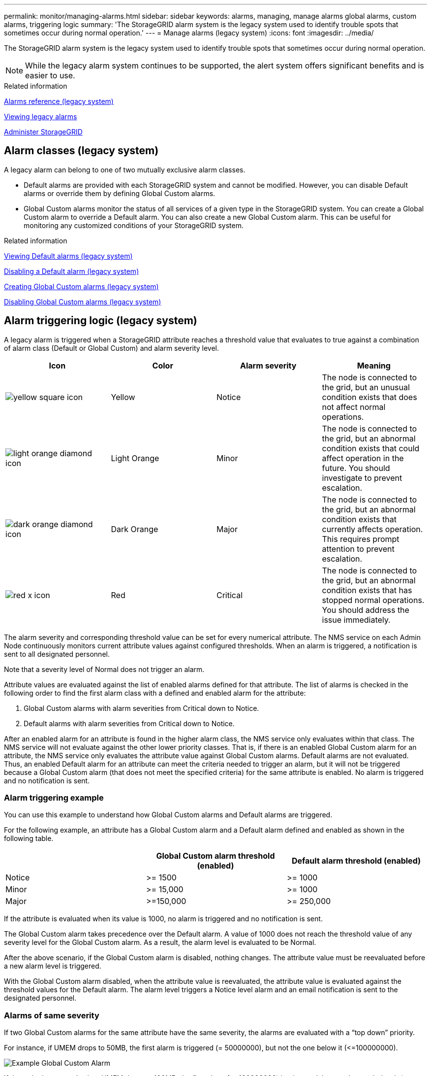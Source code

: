 ---
permalink: monitor/managing-alarms.html
sidebar: sidebar
keywords: alarms, managing, manage alarms global alarms, custom alarms, triggering logic
summary: 'The StorageGRID alarm system is the legacy system used to identify trouble spots that sometimes occur during normal operation.'
---
= Manage alarms (legacy system)
:icons: font
:imagesdir: ../media/

[.lead]
The StorageGRID alarm system is the legacy system used to identify trouble spots that sometimes occur during normal operation.

NOTE: While the legacy alarm system continues to be supported, the alert system offers significant benefits and is easier to use.

.Related information

xref:alarms-reference.adoc[Alarms reference (legacy system)]

xref:viewing-legacy-alarms.adoc[Viewing legacy alarms]

xref:../admin/index.adoc[Administer StorageGRID]

== Alarm classes (legacy system)

A legacy alarm can belong to one of two mutually exclusive alarm classes.

* Default alarms are provided with each StorageGRID system and cannot be modified. However, you can disable Default alarms or override them by defining Global Custom alarms.

* Global Custom alarms monitor the status of all services of a given type in the StorageGRID system. You can create a Global Custom alarm to override a Default alarm. You can also create a new Global Custom alarm. This can be useful for monitoring any customized conditions of your StorageGRID system.

.Related information

xref:managing-alarms.adoc[Viewing Default alarms (legacy system)]

xref:managing-alarms.adoc[Disabling a Default alarm (legacy system)]

xref:managing-alarms.adoc[Creating Global Custom alarms (legacy system)]

xref:managing-alarms.adoc[Disabling Global Custom alarms (legacy system)]

== Alarm triggering logic (legacy system)

A legacy alarm is triggered when a StorageGRID attribute reaches a threshold value that evaluates to true against a combination of alarm class (Default or Global Custom) and alarm severity level.

[options="header"]
|===
| Icon| Color| Alarm severity| Meaning
a|
image:../media/icon_alarm_yellow_notice.gif[yellow square icon]
a|
Yellow
a|
Notice
a|
The node is connected to the grid, but an unusual condition exists that does not affect normal operations.
a|
image:../media/icon_alarm_light_orange_minor.gif[light orange diamond icon]
a|
Light Orange
a|
Minor
a|
The node is connected to the grid, but an abnormal condition exists that could affect operation in the future. You should investigate to prevent escalation.
a|
image:../media/icon_alarm_orange_major.gif[dark orange diamond icon]
a|
Dark Orange
a|
Major
a|
The node is connected to the grid, but an abnormal condition exists that currently affects operation. This requires prompt attention to prevent escalation.
a|
image:../media/icon_alarm_red_critical.gif[red x icon]
a|
Red
a|
Critical
a|
The node is connected to the grid, but an abnormal condition exists that has stopped normal operations. You should address the issue immediately.
|===
The alarm severity and corresponding threshold value can be set for every numerical attribute. The NMS service on each Admin Node continuously monitors current attribute values against configured thresholds. When an alarm is triggered, a notification is sent to all designated personnel.

Note that a severity level of Normal does not trigger an alarm.

Attribute values are evaluated against the list of enabled alarms defined for that attribute. The list of alarms is checked in the following order to find the first alarm class with a defined and enabled alarm for the attribute:

. Global Custom alarms with alarm severities from Critical down to Notice.
. Default alarms with alarm severities from Critical down to Notice.

After an enabled alarm for an attribute is found in the higher alarm class, the NMS service only evaluates within that class. The NMS service will not evaluate against the other lower priority classes. That is, if there is an enabled Global Custom alarm for an attribute, the NMS service only evaluates the attribute value against Global Custom alarms. Default alarms are not evaluated. Thus, an enabled Default alarm for an attribute can meet the criteria needed to trigger an alarm, but it will not be triggered because a Global Custom alarm (that does not meet the specified criteria) for the same attribute is enabled. No alarm is triggered and no notification is sent.

=== Alarm triggering example

You can use this example to understand how Global Custom alarms and Default alarms are triggered.

For the following example, an attribute has a Global Custom alarm and a Default alarm defined and enabled as shown in the following table.

[options="header"]
|===
| | Global Custom alarm threshold (enabled)| Default alarm threshold (enabled)
a|
Notice
a|
>= 1500
a|
>= 1000
a|
Minor
a|
>= 15,000
a|
>= 1000
a|
Major
a|
>=150,000
a|
>= 250,000
|===
If the attribute is evaluated when its value is 1000, no alarm is triggered and no notification is sent.

The Global Custom alarm takes precedence over the Default alarm. A value of 1000 does not reach the threshold value of any severity level for the Global Custom alarm. As a result, the alarm level is evaluated to be Normal.

After the above scenario, if the Global Custom alarm is disabled, nothing changes. The attribute value must be reevaluated before a new alarm level is triggered.

With the Global Custom alarm disabled, when the attribute value is reevaluated, the attribute value is evaluated against the threshold values for the Default alarm. The alarm level triggers a Notice level alarm and an email notification is sent to the designated personnel.

=== Alarms of same severity

If two Global Custom alarms for the same attribute have the same severity, the alarms are evaluated with a "`top down`" priority.

For instance, if UMEM drops to 50MB, the first alarm is triggered (= 50000000), but not the one below it (\<=100000000).

image::../media/alarm_order.gif[Example Global Custom Alarm]

If the order is reversed, when UMEM drops to 100MB, the first alarm (\<=100000000) is triggered, but not the one below it (= 50000000).

image::../media/alarm_order_reversed.gif[Example Global Custom Alarm]

=== Notifications

A notification reports the occurrence of an alarm or the change of state for a service. Alarm notifications can be sent in email or using SNMP.

To avoid multiple alarms and notifications being sent when an alarm threshold value is reached, the alarm severity is checked against the current alarm severity for the attribute. If there is no change, then no further action is taken. This means that as the NMS service continues to monitor the system, it will only raise an alarm and send notifications the first time it notices an alarm condition for an attribute. If a new value threshold for the attribute is reached and detected, the alarm severity changes and a new notification is sent. Alarms are cleared when conditions return to the Normal level.

The trigger value shown in the notification of an alarm state is rounded to three decimal places. Therefore, an attribute value of 1.9999 triggers an alarm whose threshold is less than (<) 2.0, although the alarm notification shows the trigger value as 2.0.

=== New services

As new services are added through the addition of new grid nodes or sites, they inherit Default alarms and Global Custom alarms.

=== Alarms and tables

Alarm attributes displayed in tables can be disabled at the system level. Alarms cannot be disabled for individual rows in a table.

For example, the following table shows two critical Entries Available (VMFI) alarms. (Select *SUPPORT* > *Tools* > *Grid topology*. Then, select *_Storage Node_* > *SSM* > *Resources*.)

You can disable the VMFI alarm so that the Critical level VMFI alarm is not triggered (both currently Critical alarms would appear in the table as green); however, you cannot disable a single alarm in a table row so that one VMFI alarm displays as a Critical level alarm while the other remains green.

image::../media/disabling_alarms.gif[Volumes page showing critical alarms]

== Acknowledging current alarms (legacy system)

Legacy alarms are triggered when system attributes reach alarm threshold values. If you want to reduce or clear the count of legacy alarms on the Dashboard, you can acknowledge the alarms.

.What you'll need
* You must be signed in to the Grid Manager using a xref:../admin/web-browser-requirements.adoc[supported web browser].
* You must have the Acknowledge Alarms permission.

.About this task
If an alarm from the legacy system is currently active, the Health panel on the Dashboard includes a *Legacy alarms* link. The number in parentheses indicates how many legacy alarms are currently active.

image::../media/dashboard_health_panel_legacy_alarms.png[Dashboard Health Panel Current Alarms]

Because the legacy alarm system continues to be supported, the number of legacy alarms shown on the Dashboard is incremented whenever a new alarm occurs. This count is incremented even if email notifications are no longer being sent for alarms. You can typically just ignore this number (since alerts provide a better view of the system), or you can acknowledge the alarms.

NOTE: Optionally, when you have completely transitioned to the alert system, you can disable each legacy alarm to prevent it from being triggered and added to the count of legacy alarms.

When you acknowledge an alarm, it is no longer included in the count of legacy alarms unless the alarm is triggered at the next severity level or it is resolved and occurs again.

NOTE: While the legacy alarm system continues to be supported, the alert system offers significant benefits and is easier to use.

.Steps
. To view the alarm, do one of the following:
 ** From the Health panel on the Dashboard, click *Legacy alarms*. This link appears only if at least one alarm is currently active.
 ** Select *SUPPORT* > *Alarms (legacy)* > *Current alarms*.
The Current Alarms page appears.

+
image::../media/current_alarms_page.png[Current Alarms Page]
. Click the service name in the table.
+
The Alarms tab for the selected service appears (*SUPPORT* > *Tools* > *Grid topology* > *_Grid Node_* > *_Service_* > *Alarms*).
+
image::../media/alarms_acknowledging.png[Alarms Acknowledging]

. Select the *Acknowledge* check box for the alarm, and click *Apply Changes*.
+
The alarm no longer appears on the Dashboard or the Current Alarms page.
+
NOTE: When you acknowledge an alarm, the acknowledgment is not copied to other Admin Nodes. For this reason, if you view the Dashboard from another Admin Node, you might continue to see the active alarm.

. As required, view acknowledged alarms.
 .. Select *SUPPORT* > *Alarms (legacy)* > *Current alarms*.
 .. Select *Show Acknowledged Alarms*.
+
Any acknowledged alarms are shown.
+
image::../media/current_alarms_page_show_acknowledged.png[Current Alarms Page Show Acknowledged]

.Related information

xref:alarms-reference.adoc[Alarms reference (legacy system)]

== Viewing Default alarms (legacy system)

You can view the list of all Default legacy alarms.

.What you'll need
* You must be signed in to the Grid Manager using a xref:../admin/web-browser-requirements.adoc[supported web browser].
* You must have specific access permissions.

NOTE: While the legacy alarm system continues to be supported, the alert system offers significant benefits and is easier to use.

.Steps
. Select *SUPPORT* > *Alarms (legacy)* > *Global alarms*.
. For Filter by, select *Attribute Code* or *Attribute Name*.
. For equals, enter an asterisk: `*`
. Click the arrow image:../media/icon_nms_right_arrow.gif[Arrow icon] or press *Enter*.
+
All Default alarms are listed.
+
image::../media/global_alarms.gif[Global Alarms page]

== Review historical alarms and alarm frequency (legacy system)

When troubleshooting an issue, you can review how often a legacy alarm was triggered in the past.

.What you'll need
* You must be signed in to the Grid Manager using a xref:../admin/web-browser-requirements.adoc[supported web browser].
* You must have specific access permissions.

NOTE: While the legacy alarm system continues to be supported, the alert system offers significant benefits and is easier to use.

.Steps
. Follow these steps to get a list of all alarms triggered over a period of time.
 .. Select *SUPPORT* > *Alarms (legacy)* > *Historical alarms*.
 .. Do one of the following:
  *** Click one of the time periods.
  *** Enter a custom range, and click *Custom Query*.
. Follow these steps to find out how often alarms have been triggered for a particular attribute.
 .. Select *SUPPORT* > *Tools* > *Grid topology*.
 .. Select *_grid node_* > *_service or component_* > *Alarms* > *History*.
 .. Select the attribute from the list.
 .. Do one of the following:
  *** Click one of the time periods.
  *** Enter a custom range, and click *Custom Query*.
+
The alarms are listed in reverse chronological order.
 .. To return to the alarms history request form, click *History*.

.Related information

xref:alarms-reference.adoc[Alarms reference (legacy system)]

== Create Global Custom alarms (legacy system)

You might have used Global Custom alarms for the legacy system to address specific monitoring requirements. Global Custom alarms might have alarm levels that override Default alarms, or they might monitor attributes that do not have a Default alarm.

.What you'll need
* You must be signed in to the Grid Manager using a xref:../admin/web-browser-requirements.adoc[supported web browser].
* You must have specific access permissions.

NOTE: While the legacy alarm system continues to be supported, the alert system offers significant benefits and is easier to use.

Global Custom alarms override Default alarms. You should not change Default alarm values unless absolutely necessary. By changing Default alarms, you run the risk of concealing problems that might otherwise trigger an alarm.

IMPORTANT: Be very careful if you change alarm settings. For example, if you increase the threshold value for an alarm, you might not detect an underlying problem. Discuss your proposed changes with technical support before changing an alarm setting.

.Steps
. Select *SUPPORT* > *Alarms (legacy)* > *Global alarms*.
. Add a new row to the Global Custom alarms table:
 ** To add a new alarm, click *Edit*image:../media/icon_nms_edit.gif[edit icon] (if this is the first entry) or *Insert*image:../media/icon_nms_insert.gif[insert icon].
+
image::../media/global_custom_alarms.gif[Global Alarms page]

 ** To modify a Default alarm, search for the Default alarm.
  ... Under Filter by, select either *Attribute Code* or *Attribute Name*.
  ... Type a search string.
+
Specify four characters or use wildcards (for example, A??? or AB*). Asterisks (*) represent multiple characters, and question marks (?) represent a single character.

  ... Click the arrow image:../media/icon_nms_right_arrow.gif[right arrow icon], or press *Enter*.
  ... In the list of results, click *Copy*image:../media/icon_nms_copy.gif[copy icon] next to the alarm you want to modify.
+
The Default alarm is copied to the Global Custom alarms table.
. Make any necessary changes to the Global Custom alarms settings:
+
[options="header"]
|===
| Heading| Description
a|
Enabled
a|
Select or unselect the check box to enable or disable the alarm.
a|
Attribute
a|
Select the name and code of the attribute being monitored from the list of all attributes applicable to the selected service or component.
To display information about the attribute, click *Info*image:../media/icon_nms_info.gif[information icon] next to the attribute's name.
a|
Severity
a|
The icon and text indicating the level of the alarm.
a|
Message
a|
The reason for the alarm (connection lost, storage space below 10%, and so on).
a|
Operator
a|
Operators for testing the current attribute value against the Value threshold:

 ** = equals
 ** > greater than
 ** < less than
 ** >= greater than or equal to
 ** \<= less than or equal to
 ** ≠ not equal to

a|
Value
a|
The alarm's threshold value used to test against the attribute's actual value using the operator.
The entry can be a single number, a range of numbers specified with a colon (1:3), or a comma-delineated list of numbers and ranges.
a|
Additional Recipients
a|
A supplementary list of email addresses to be notified when the alarm is triggered. This is in addition to the mailing list configured on the *Alarms* > *Email Setup* page. Lists are comma delineated.

*Note:* Mailing lists require SMTP server setup in order to operate. Before adding mailing lists, confirm that SMTP is configured.
Notifications for Custom alarms can override notifications from Global Custom or Default alarms.
a|
Actions
a|
Control buttons to:    image:../media/icon_nms_edit.gif[edit icon] Edit a row
+
image:../media/icon_nms_insert.gif[insert icon] Insert a row
+
image:../media/icon_nms_delete.gif[delete icon] Delete a row
+
image:../media/icon_nms_drag_and_drop.gif[drag and drop icon] Drag-and-drop a row up or down
+
image:../media/icon_nms_copy.gif[copy icon] Copy a row
|===

. Click *Apply Changes*.

.Related information

xref:managing-alarms.adoc[Configuring email server settings for alarms (legacy system)]

== Disable alarms (legacy system)

The alarms in the legacy alarm system are enabled by default, but you can disable alarms that are not required. You can also disable the legacy alarms after you have completely transitioned to the new alert system.

NOTE: While the legacy alarm system continues to be supported, the alert system offers significant benefits and is easier to use.

=== Disable a Default alarm (legacy system)

You can disable one of the legacy Default alarms for the entire system.

.What you'll need
* You must be signed in to the Grid Manager using a xref:../admin/web-browser-requirements.adoc[supported web browser].
* You must have specific access permissions.

.About this task
Disabling an alarm for an attribute that currently has an alarm triggered does not clear the current alarm. The alarm will be disabled the next time the attribute crosses the alarm threshold, or you can clear the triggered alarm.

IMPORTANT: Do not disable any of the legacy alarms until you have completely transitioned to the new alert system. Otherwise, you might not detect an underlying problem until it has prevented a critical operation from completing.

.Steps
. Select *SUPPORT* > *Alarms (legacy)* > *Global alarms*.
. Search for the Default alarm to disable.
 .. In the Default Alarms section, select *Filter by* > *Attribute Code* or *Attribute Name*.
 .. Type a search string.
+
Specify four characters or use wildcards (for example, A??? or AB*). Asterisks (*) represent multiple characters, and question marks (?) represent a single character.

 .. Click the arrow image:../media/icon_nms_right_arrow.gif[right arrow icon], or press *Enter*.

+
NOTE: Selecting *Disabled Defaults* displays a list of all currently disabled Default alarms.
. From the search results table, click the Edit icon image:../media/icon_nms_edit.gif[edit icon] for the alarm you want to disable.
+
image::../media/disable_default_alarm_global.gif[Global Alarms page]
+
The *Enabled* check box for the selected alarm becomes active.

. Unselect the *Enabled* check box.
. Click *Apply Changes*.
+
The Default alarm is disabled.

=== Disable Global Custom alarms (legacy system)

You can disable a legacy Global Custom alarm for the entire system.

.What you'll need
* You must be signed in to the Grid Manager using a xref:../admin/web-browser-requirements.adoc[supported web browser].
* You must have specific access permissions.

.About this task
Disabling an alarm for an attribute that currently has an alarm triggered does not clear the current alarm. The alarm will be disabled the next time the attribute crosses the alarm threshold, or you can clear the triggered alarm.

.Steps
. Select *SUPPORT* > *Alarms (legacy)* > *Global alarms*.
. In the Global Custom Alarms table, click *Edit*image:../media/icon_nms_edit.gif[edit icon] next to the alarm you want to disable.
. Unselect the *Enabled* check box.
+
image::../media/disable_global_custom_alarm.gif[Global Alarms page]

. Click *Apply Changes*.
+
The Global Custom alarm is disabled.

=== Clear triggered alarms (legacy system)

If a legacy alarm is triggered, you can clear it instead of acknowledging it.

.What you'll need
* You must have the ``Passwords.txt`` file.

Disabling an alarm for an attribute that currently has an alarm triggered against it does not clear the alarm. The alarm will be disabled the next time the attribute changes. You can acknowledge the alarm or, if you want to immediately clear the alarm rather than wait for the attribute value to change (resulting in a change to the alarm state), you can clear the triggered alarm. You might find this helpful if you want to clear an alarm immediately against an attribute whose value does not change often (for example, state attributes).

. Disable the alarm.
. Log in to the primary Admin Node:
 .. Enter the following command: `_ssh admin@primary_Admin_Node_IP_`
 .. Enter the password listed in the ``Passwords.txt`` file.
 .. Enter the following command to switch to root: `su -`
 .. Enter the password listed in the `Passwords.txt` file.
+
When you are logged in as root, the prompt changes from `$` to `#`.
. Restart the NMS service: `service nms restart`
. Log out of the Admin Node: `exit`
+
The alarm is cleared.

.Related information

xref:managing-alarms.adoc[Disabling alarms (legacy system)]

== Configure notifications for alarms (legacy system)

StorageGRID system can automatically send email and SNMP notifications when an alarm is triggered or a service state changes.

By default, alarm email notifications are not sent. For email notifications, you must configure the email server and specify the email recipients. For SNMP notifications, you must configure the SNMP agent.

.Related information

xref:using-snmp-monitoring.adoc[Using SNMP monitoring]

=== Types of alarm notifications (legacy system)

When a legacy alarm is triggered, the StorageGRID system sends out two types of alarm notifications: severity level and service state.

==== Severity level notifications

An alarm email notification is sent when a legacy alarm is triggered at a selected severity level:

* Notice
* Minor
* Major
* Critical

A mailing list receives all notifications related to the alarm for the selected severity. A notification is also sent when the alarm leaves the alarm level -- either by being resolved or by entering a different alarm severity level.

==== Service state notifications

A service state notification is sent when a service (for example, the LDR service or NMS service) enters the selected service state and when it leaves the selected service state. Service state notifications are send when a service enters or leaves ones of the following service states:

* Unknown
* Administratively Down

A mailing list receives all notifications related to changes in the selected state.

.Related information

xref:managing-alarms.adoc[Configuring email notifications for alarms (legacy system)]

=== Configure email server settings for alarms (legacy system)

If you want StorageGRID to send email notifications when a legacy alarm is triggered, you must specify the SMTP mail server settings. The StorageGRID system only sends email; it cannot receive email.

.What you'll need
* You must be signed in to the Grid Manager using a xref:../admin/web-browser-requirements.adoc[supported web browser].
* You must have specific access permissions.

.About this task
Use these settings to define the SMTP server used for legacy alarm email notifications and AutoSupport email messages. These settings are not used for alert notifications.

NOTE: If you use SMTP as the protocol for AutoSupport messages, you might have already configured an SMTP mail server. The same SMTP server is used for alarm email notifications, so you can skip this procedure. See the instructions for administering StorageGRID.

SMTP is the only protocol supported for sending email.

.Steps
. Select *SUPPORT* > *Alarms (legacy)* > *Legacy email setup*.
. From the Email menu, select *Server*.
+
The Email Server page appears. This page is also used to configure the email server for AutoSupport messages.
+
image::../media/email_server_settings.png[Email Server Settings]

. Add the following SMTP mail server settings:
+
[options="header"]
|===
| Item| Description
a|
Mail Server
a|
IP address of the SMTP mail server. You can enter a hostname rather than an IP address if you have previously configured DNS settings on the Admin Node.
a|
Port
a|
Port number to access the SMTP mail server.
a|
Authentication
a|
Allows for the authentication of the SMTP mail server. By default, authentication is Off.
a|
Authentication Credentials
a|
Username and password of the SMTP mail server. If Authentication is set to On, a username and password to access the SMTP mail server must be provided.
|===

. Under *From Address*, enter a valid email address that the SMTP server will recognize as the sending email address. This is the official email address from which the email message is sent.
. Optionally, send a test email to confirm that your SMTP mail server settings are correct.
 .. In the *Test E-mail* > *To* box, add one or more addresses that you can access.
+
You can enter a single email address or a comma-delineated list of email addresses. Because the NMS service does not confirm success or failure when a test email is sent, you must be able to check the test recipient's inbox.

 .. Select *Send Test E-mail*.
. Click *Apply Changes*.
+
The SMTP mail server settings are saved. If you entered information for a test email, that email is sent. Test emails are sent to the mail server immediately and are not sent through the notifications queue. In a system with multiple Admin Nodes, each Admin Node sends an email. Receipt of the test email confirms that your SMTP mail server settings are correct and that the NMS service is successfully connecting to the mail server. A connection problem between the NMS service and the mail server triggers the legacy MINS (NMS Notification Status) alarm at the Minor severity level.

.Related information

xref:../admin/index.adoc[Administer StorageGRID]

=== Create alarm email templates (legacy system)

Email templates let you customize the header, footer, and subject line of a legacy alarm email notification. You can use email templates to send unique notifications that contain the same body text to different mailing lists.

.What you'll need
* You must be signed in to the Grid Manager using a xref:../admin/web-browser-requirements.adoc[supported web browser].
* You must have specific access permissions.

.About this task
Use these settings to define the email templates used for legacy alarm notifications. These settings are not used for alert notifications.

Different mailing lists might require different contact information. Templates do not include the body text of the email message.

.Steps
. Select *SUPPORT* > *Alarms (legacy)* > *Legacy email setup*.
. From the Email menu, select *Templates*.
. Click *Edit*
image:../media/icon_nms_edit.gif[edit icon] (or *Insert* image:../media/icon_nms_insert.gif[insert icon] if this is not the first template).
+
image::../media/edit_email_templates.gif[Email Template page]

. In the new row add the following:
+
[options="header"]
|===
| Item| Description
a|
Template Name
a|
Unique name used to identify the template. Template names cannot be duplicated.
a|
Subject Prefix
a|
Optional. Prefix that will appear at the beginning of an email's subject line. Prefixes can be used to easily configure email filters and organize notifications.
a|
Header
a|
Optional. Header text that appears at the beginning of the email message body. Header text can be used to preface the content of the email message with information such as company name and address.
a|
Footer
a|
Optional. Footer text that appears at the end of the email message body. Footer text can be used to close the email message with reminder information such as a contact phone number or a link to a web site.
|===

. Click *Apply Changes*.
+
A new template for notifications is added.

=== Create mailing lists for alarm notifications (legacy system)

Mailing lists let you notify recipients when a legacy alarm is triggered or when a service state changes. You must create at least one mailing list before any alarm email notifications can be sent. To send a notification to a single recipient, create a mailing list with one email address.

.What you'll need
* You must be signed in to the Grid Manager using a xref:../admin/web-browser-requirements.adoc[supported web browser].
* You must have specific access permissions.
* If you want to specify an email template for the mailing list (custom header, footer, and subject line), you must have already created the template.

.About this task
Use these settings to define the mailing lists used for legacy alarm email notifications. These settings are not used for alert notifications.

.Steps
. Select *SUPPORT* > *Alarms (legacy)* > *Legacy email setup*.
. From the Email menu, select *Lists*.
. Click *Edit*image:../media/icon_nms_edit.gif[edit icon] (or *Insert*image:../media/icon_nms_insert.gif[insert icon] if this is not the first mailing list).
+
image::../media/email_lists_page.gif[Email Lists page]

. In the new row, add the following:
+
[options="header"]
|===
| Item| Description
a|
Group Name
a|
Unique name used to identify the mailing list. Mailing list names cannot be duplicated.

*Note:* If you change the name of a mailing list, the change is not propagated to the other locations that use the mailing list name. You must manually update all configured notifications to use the new mailing list name.
a|
Recipients
a|
Single email address, a previously configured mailing list, or a comma-delineated list of email addresses and mailing lists to which notifications will be sent.

*Note:* If an email address belongs to multiple mailing lists, only one email notification is sent when a notification triggering event occurs.
a|
Template
a|
Optionally, select an email template to add a unique header, footer, and subject line to notifications sent to all recipients of this mailing list.
|===

. Click *Apply Changes*.
+
A new mailing list is created.

.Related information

xref:managing-alarms.adoc[Creating alarm email templates (legacy system)]

=== Configure email notifications for alarms (legacy system)

In order to receive email notifications for the legacy alarm system, recipients must be a member of a mailing list and that list must be added to the Notifications page. Notifications are configured to send email to recipients only when an alarm with a specified severity level is triggered or when a service state changes. Thus, recipients only receive the notifications they need to receive.

.What you'll need
* You must be signed in to the Grid Manager using a xref:../admin/web-browser-requirements.adoc[supported web browser].
* You must have specific access permissions.
* You must have configured an email list.

.About this task
Use these settings to configure notifications for legacy alarms. These settings are not used for alert notifications.

If an email address (or list) belongs to multiple mailing lists, only one email notification is sent when a notification triggering event occurs. For example, one group of administrators within your organization can be configured to receive notifications for all alarms regardless of severity. Another group might only require notifications for alarms with a severity of critical. You can belong to both lists. If a critical alarm is triggered, you receive only one notification.

.Steps
. Select *SUPPORT* > *Alarms (legacy)* > *Legacy email setup*.
. From the Email menu, select *Notifications*.
. Click *Edit*image:../media/icon_nms_edit.gif[edit icon] (or *Insert*image:../media/icon_nms_insert.gif[insert icon] if this is not the first notification).
. Under E-mail List, select the mailing list.
. Select one or more alarm severity levels and service states.
. Click *Apply Changes*.
+
Notifications will be sent to the mailing list when alarms with the selected alarm severity level or service state are triggered or changed.

.Related information

xref:managing-alarms.adoc[Creating mailing lists for alarm notifications (legacy system)]

xref:managing-alarms.adoc[Types of alarm notifications (legacy system)]

=== Suppress alarm notifications for a mailing list (legacy system)

You can suppress alarm notifications for a mailing list when you no longer want the mailing list to receive notifications about alarms. For example, you might want to suppress notifications about legacy alarms after you have transitioned to using alert email notifications.

.What you'll need
* You must be signed in to the Grid Manager using a xref:../admin/web-browser-requirements.adoc[supported web browser].
* You must have specific access permissions.

Use these settings to suppress email notifications for the legacy alarm system. These settings do not apply to alert email notifications.

NOTE: While the legacy alarm system continues to be supported, the alert system offers significant benefits and is easier to use.

.Steps
. Select *SUPPORT* > *Alarms (legacy)* > *Legacy email setup*.
. From the Email menu, select *Notifications*.
. Click *Edit*image:../media/icon_nms_edit.gif[Edit icon] next to the mailing list for which you want to suppress notifications.
. Under Suppress, select the check box next to the mailing list you want to suppress, or select *Suppress* at the top of the column to suppress all mailing lists.
. Click *Apply Changes*.
+
Legacy alarm notifications are suppressed for the selected mailing lists.

=== Suppress email notifications system wide

You can block the StorageGRID system's ability to send email notifications for legacy alarms and event-triggered AutoSupport messages.

.What you'll need
* You must be signed in to the Grid Manager using a xref:../admin/web-browser-requirements.adoc[supported web browser].
* You must have specific access permissions.

.About this task
Use this option to suppress email notifications for legacy alarms and event-triggered AutoSupport messages.

NOTE: This option does not suppress alert email notifications. It also does not suppress weekly or user-triggered AutoSupport messages.

.Steps
. Select *CONFIGURATION* > *System settings* > *Display options*.
. From the Display Options menu, select *Options*.
. Select *Notification Suppress All*.
+
image::../media/suppress_all_notifications.gif[Display Options > Notifications Suppress All selected]

. Click *Apply Changes*.
+
The Notifications page (*Configuration* > *Notifications*) displays the following message:
+
image::../media/all_notifications_suppressed.gif[Notifications page with all email notifications suppressed]

.Related information

xref:../admin/index.adoc[Administer StorageGRID]
